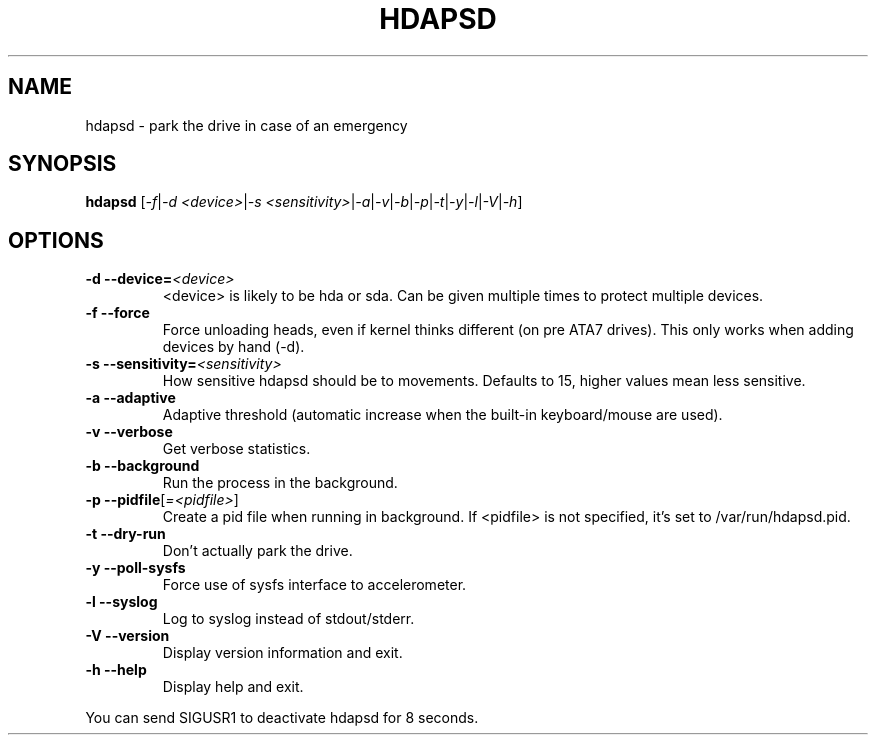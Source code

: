 .TH "HDAPSD" 8 "__DATE__" "hdapsd __VERSION__" "hdapsd"
.SH NAME
hdapsd \- park the drive in case of an emergency
.SH SYNOPSIS
.B hdapsd \fR[\fI\-f\fR|\fI\-d <device>\fR|\fI\-s <sensitivity>\fR|\fI\-a\fR|\fI\-v\fR|\fI\-b\fR|\fI\-p\fR|\fI\-t\fR|\fI\-y\fR|\fI\-l\fR|\fI\-V\fR|\fI\-h\fR]
.SH OPTIONS
.TP
\fB\-d\fR \fB\-\-device=\fR\fI<device>\fR
<device> is likely to be hda or sda. Can be given multiple times to protect multiple devices.
.TP
\fB\-f\fR \fB\-\-force\fR
Force unloading heads, even if kernel thinks different (on pre ATA7 drives).
This only works when adding devices by hand (\-d).
.TP
\fB\-s\fR \fB\-\-sensitivity=\fR\fI<sensitivity>\fR
How sensitive hdapsd should be to movements.
Defaults to 15, higher values mean less sensitive.
.TP
\fB\-a\fR \fB\-\-adaptive\fR
Adaptive threshold (automatic increase when the built\-in keyboard/mouse are used).
.TP
\fB\-v\fR \fB\-\-verbose\fR
Get verbose statistics.
.TP
\fB\-b\fR \fB\-\-background\fR
Run the process in the background.
.TP
\fB\-p\fR \fB\-\-pidfile\fR[\fI=<pidfile>\fR]
Create a pid file when running in background.
If <pidfile> is not specified, it's set to /var/run/hdapsd.pid.
.TP
\fB\-t\fR \fB\-\-dry\-run\fR
Don't actually park the drive.
.TP
\fB\-y\fR \fB\-\-poll\-sysfs\fR
Force use of sysfs interface to accelerometer.
.TP
\fB\-l\fR \fB\-\-syslog\fR
Log to syslog instead of stdout/stderr.
.TP
\fB\-V\fR \fB\-\-version\fR
Display version information and exit.
.TP
\fB\-h\fR \fB\-\-help\fR
Display help and exit.

.PP
You can send SIGUSR1 to deactivate hdapsd for 8 seconds.
